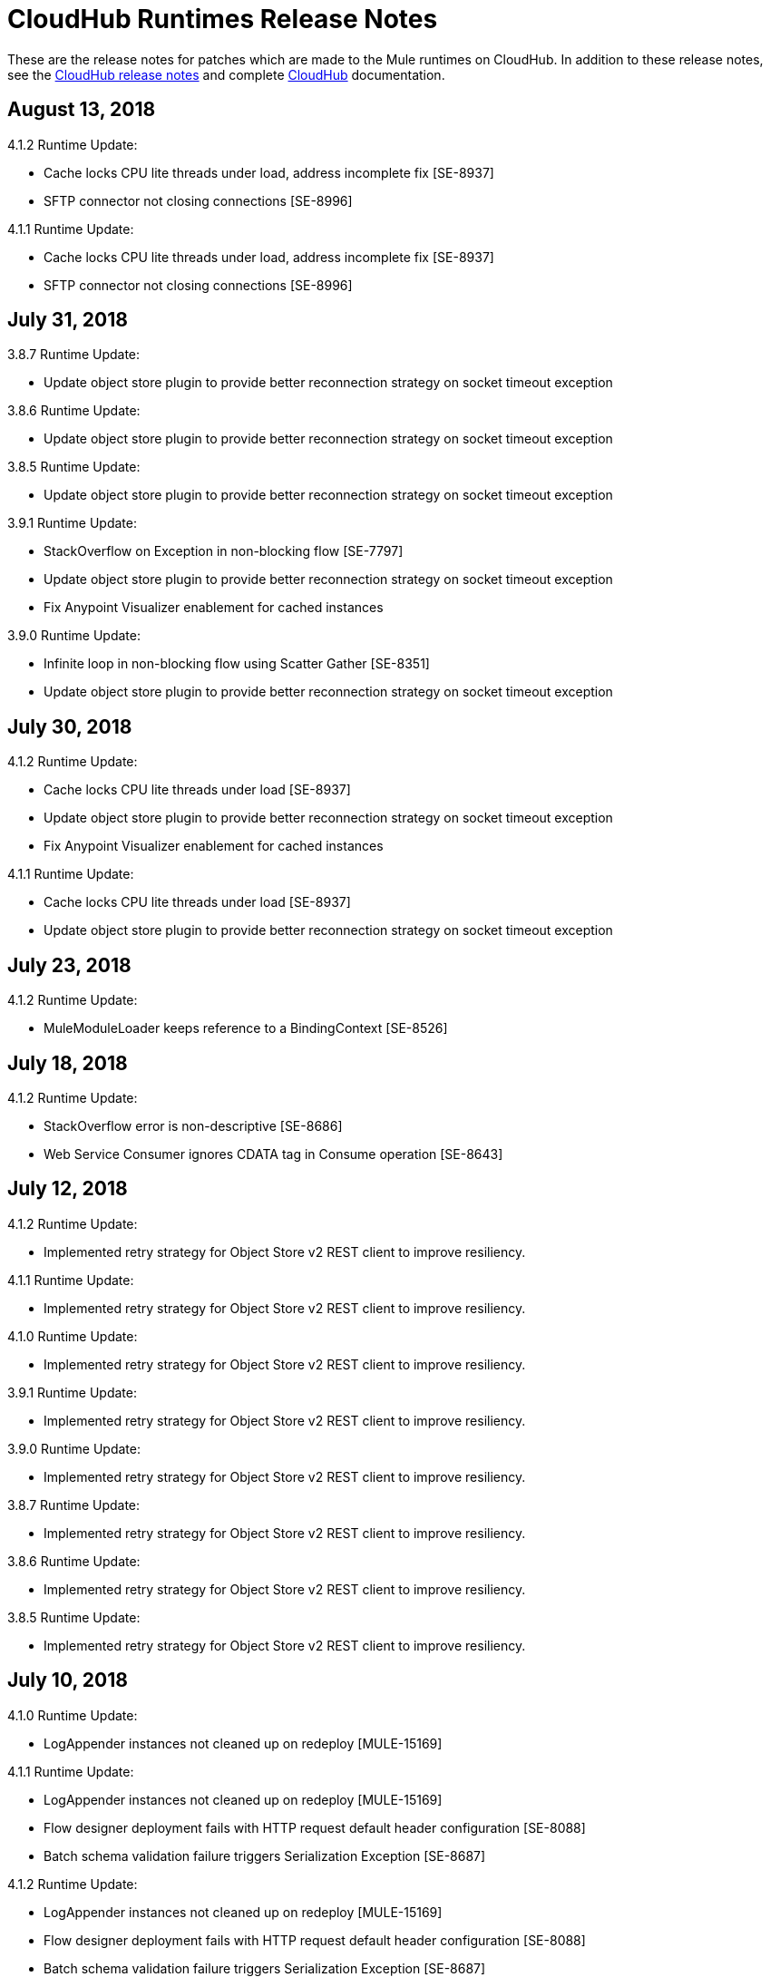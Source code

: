 = CloudHub Runtimes Release Notes
:keywords: release notes, cloudhub, cloud hub

These are the release notes for patches which are made to the Mule runtimes on CloudHub. In addition to these release notes, see the link:/release-notes/cloudhub-release-notes[CloudHub release notes] and complete link:/runtime-manager/cloudhub[CloudHub] documentation.


== August 13, 2018

4.1.2 Runtime Update:

* Cache locks CPU lite threads under load, address incomplete fix [SE-8937]
* SFTP connector not closing connections [SE-8996]

4.1.1 Runtime Update:

* Cache locks CPU lite threads under load, address incomplete fix [SE-8937]
* SFTP connector not closing connections [SE-8996]


== July 31, 2018

3.8.7 Runtime Update:

* Update object store plugin to provide better reconnection strategy on socket timeout exception

3.8.6 Runtime Update:

* Update object store plugin to provide better reconnection strategy on socket timeout exception

3.8.5 Runtime Update:

* Update object store plugin to provide better reconnection strategy on socket timeout exception

3.9.1 Runtime Update:

* StackOverflow on Exception in non-blocking flow [SE-7797]
* Update object store plugin to provide better reconnection strategy on socket timeout exception
* Fix Anypoint Visualizer enablement for cached instances

3.9.0 Runtime Update:

* Infinite loop in non-blocking flow using Scatter Gather [SE-8351]
* Update object store plugin to provide better reconnection strategy on socket timeout exception


== July 30, 2018

4.1.2 Runtime Update:

* Cache locks CPU lite threads under load [SE-8937]
* Update object store plugin to provide better reconnection strategy on socket timeout exception
* Fix Anypoint Visualizer enablement for cached instances

4.1.1 Runtime Update:

* Cache locks CPU lite threads under load [SE-8937]
* Update object store plugin to provide better reconnection strategy on socket timeout exception


== July 23, 2018

4.1.2 Runtime Update:

* MuleModuleLoader keeps reference to a BindingContext [SE-8526]


== July 18, 2018

4.1.2 Runtime Update:

* StackOverflow error is non-descriptive [SE-8686]
* Web Service Consumer ignores CDATA tag in Consume operation [SE-8643]


== July 12, 2018

4.1.2 Runtime Update:

*  Implemented retry strategy for Object Store v2 REST client to improve resiliency.

4.1.1 Runtime Update:

*  Implemented retry strategy for Object Store v2 REST client to improve resiliency.

4.1.0 Runtime Update:

*  Implemented retry strategy for Object Store v2 REST client to improve resiliency.

3.9.1 Runtime Update:

*  Implemented retry strategy for Object Store v2 REST client to improve resiliency.

3.9.0 Runtime Update:

*  Implemented retry strategy for Object Store v2 REST client to improve resiliency.

3.8.7 Runtime Update:

*  Implemented retry strategy for Object Store v2 REST client to improve resiliency.

3.8.6 Runtime Update:

*  Implemented retry strategy for Object Store v2 REST client to improve resiliency.

3.8.5 Runtime Update:

*  Implemented retry strategy for Object Store v2 REST client to improve resiliency.


== July 10, 2018

4.1.0 Runtime Update:

* LogAppender instances not cleaned up on redeploy [MULE-15169]

4.1.1 Runtime Update:

* LogAppender instances not cleaned up on redeploy [MULE-15169]
* Flow designer deployment fails with HTTP request default header configuration [SE-8088]
* Batch schema validation failure triggers Serialization Exception [SE-8687]

4.1.2 Runtime Update:

* LogAppender instances not cleaned up on redeploy [MULE-15169]
* Flow designer deployment fails with HTTP request default header configuration [SE-8088]
* Batch schema validation failure triggers Serialization Exception [SE-8687]

* Mule runtimes versions 3.9.1 and 4.1.2 support Anypoint Visualizer.
* The 3.9.1-visualizer and 4.1.2-visualizer versions of Mule runtime are deprecated. Use the 3.9.1 and 4.1.2 versions instead.


== July 3, 2018

3.8.7 Runtime Update:

* Fixes NullPointerException in Grizzly ClientHttpResponseImpl.getProcessingState() [SE-8085]

4.1.2 Runtime Update:

* Fixes DataWeave flatfile transformation returns empty payload [SE-8608]
* Fixes DefaultEventContext not cleaned up [SE-8526]


== June 30, 2018

* Mule runtime version 3.9.1-visualizer and 4.1.2-visualizer for CloudHub have been released. These runtimes must be used for the application and its dependencies to viewed in Anypoint Visualizer.


== June 29, 2018

All 3.8.x, 3.9.x and 4.1.x Runtimes:

* Adds 256mb SWAP drive for 0.1vCores to address rare scenarios of Native OS out of memory [SE-7207]
* Fixes an issue where extra properties are injected when monitoring process restarts mule [SE-8590]

All 4.1.x Runtimes:

* NPE on application startup with specific configuration [MULE-15141]
* Fixes deployment of an specific application using a system property [MULE-15167]
* Upgrade Agent to 2.1.3

3.8.4 Runtime Update:

* Fixes leak on the CXF component (org.apache.cxf.endpoint.ClientImpl) [SE-6455,SE-8107]

3.9.0 Runtime Update:

* BufferUnderflowException in DataWeave tranformation [SE-7263]

3.9.1 Runtime Update:

* Fixes leak on the CXF component (org.apache.cxf.endpoint.ClientImpl) [SE-8107]


== June 18, 2018

3.9.0 Runtime Update comes with the following fixes:

* Backoff scheduler log line is always present [SE-8290]

3.9.1 Runtime Update comes with the following fixes:

* Backoff scheduler log line is always present [SE-8290]


== June 6, 2018

3.9.0 Runtime Update comes with the following fixes:

* Address partial fix for SE-7615 [SE-8370]
* Metadata replay empties the payload [SE-7081]
* DW buffer files not being deleted when calling dw() from MEL on large payloads [SE-8423]

3.9.1 Runtime Update comes with the following fixes:

* Performance degradation with empty MessageProcessorNotificationListener [MULE-14901]
* DW buffer files not being deleted when calling dw() from MEL on large payloads [SE-8423]

4.1.2 Runtime Update comes with the following fixes:

* Performance degradation with empty MessageProcessorNotificationListener [MULE-14901]
* Unable to invoke a service using a WSDL with nested imports [SE-8362]


== May 21, 2018

3.9.1 Runtime Update comes with the following fixes:

* Flow-ref response time increasing over time [SE-8100]

3.9.0 Runtime Update comes with the following fixes:

* Flow-ref response time increasing over time [SE-8100]

3.8.6 Runtime Update comes with the following fixes:

* Flow-ref response time increasing over time [SE-8100]

== May 11, 2018

3.9.0 Runtime Update comes with the following enhancement:

* Data Weave does not consider DST +-1H change when converting UTC time stamp to local time stamp [SE-8039]
* AbstractDbMessageProcessor is leaking connections [SE-7982]
* BufferUnderflowException on Dataweave transformations [SE-7263]
* SFTP Password is not masked when special character(^) is used


== May 7, 2018

3.8.6 Runtime Update comes with the following enhancement:

* Data Weave does not consider DST +-1H change when converting UTC time stamp to local time stamp [SE-8039]
* AbstractDbMessageProcessor is leaking connections [SE-7982]
* BufferUnderflowException on Dataweave transformations [SE-7263]


== April 5, 2018

3.9.0 Runtime Update comes with the following enhancement:

* Updated the Object Store V2 plugin to provide better error messages


== April 4, 2018

3.8.3 Runtime Update comes with the following fixes:

* Cross-site scripting (reflected) [SE-7930]
* Mime Type Dissapears when under load [SE-7807]

3.8.4 Runtime Update comes with the following fixes:

* Cross-site scripting (reflected) [SE-7930]

== March 30, 2018

3.8.5 Runtime Update comes with the following fixes:

* Automatic retry on remote Closed exception does not respect RFC 7320 [SE-7116]
* SFTP Reconnect throws "Already in lifecycle phase" as a error message [SE-6658]
* Cross-site scripting (reflected) [SE-7930]
* Warning logs are emitted when using secured properties [SE-7445]

== March 29, 2018

3.8.6 Runtime Update comes with the following fixes:

* Mime Type Dissapears when under load [SE-7807]
* API created with auto discovery from RAML 1.0 spec with includes doesn't attach includes [SE-5486]
* Cross-site scripting (reflected) [SE-7930]

== March 28, 2018

3.9.0 Runtime Update comes with the following fixes:

* Dynamic flow reference from a For-Each causes 'ConcurrentModificationException' [SE-7060]
* SAXParseException when customer is using schema validation in CXF and schema has dependency on other schemas [SE-6358]
* Mime Type Dissapears when under load [SE-7807]
* API created with auto discovery from RAML 1.0 spec with includes doesn't attach includes [SE-5486]
* DataWeave transformation throws BufferUnderflowException [SE-7263]
* Cross-site scripting (reflected) [SE-7930]
* Warning logs are emitted when using secured properties [SE-7445]

== March 26, 2018

3.8.6 Runtime Update comes with the following fix:

* Warning logs are emitted when using secured properties [SE-7445]

== March 22, 2018

3.9.0 Runtime Update comes with the following fixes:

* Fixes an issue where logs are filled up with "skip invalid notification" message when insight is enabled [SE-7552]
* Fixes an issue where dates weren't being validate [SE-7622]
* Fixes NPE thrown by the raml java parser [RP-253]

== March 21, 2018

3.8.6, 3.8.5, 3.8.4, and 3.8.1 Runtime Updates come with the following enhancement:

* Adds more properties in batch notifications when using Insights

== February 26, 2018

3.9.0 and 3.8.6 Runtime Updates comes with the following fixes:

* Fixes an issue where Rate-limiting SLA Based policy applied inconsistently [SE-7099]
* Fixes a deadlock caused by Grizzly library [SE-7388]
* Fixes an issue with Concurrent Refresh token requests [SE-7615]

3.9.0 Runtime Update comes with the following fixes:

* Fixes an issue where STFP Reconnect throws incorrect error [SE-6658]
* Fixes an issue where Automatic retry on remote Closed exception does not respect RFC 7320 [SE-7116]

== February 1, 2018

3.9.0 and 3.8.5 Runtime Update comes with the following improvement:

* Fixes a performance overhead added by APIKit Router [APIKIT-1146]

== January 24, 2018

3.8.6 Runtime Update comes with the following improvements:

* Fixes a performance overhead added by APIKit Router [APIKIT-1146]
* Fix unwanted Java warning messages when using secure properties

== January 15, 2018

3.8.3 Runtime Update comes with the following fix:

* kernel-level patch to the operating system to protect against the Speculative Execution vulnerability (CVE-2017-5754)

3.9.0 Runtime Update comes with the following improvements:

* Fixes an issue where the RAML java parser fails parsing a DataType that import a library [SE-7329]
* Fixes an incorrect processing of query parameters by APIKit [SE-7407]

== January 5, 2018

The following runtime updates includes a kernel-level patch to the operating system to protect against the Speculative Execution vulnerability (CVE-2017-5754).

* 4.0.0
* 3.9.0
* 3.8.6
* 3.8.5
* 3.8.4
* 3.7.5
* 3.5.4
* 2.2.1-API-Gateway

== December 20, 2017

3.8.6 Runtime Update comes with the following fix:

* Updated the version of Object Store plugin to respect the request timeout configuration value from Mule

== December 12, 2017

3.9.0 Runtime Update comes with the following fix:

* Fixes an issue that API Gateway shows unwanted log line [SE-7087]

3.8.5 Runtime Update comes with the following improvement:

* Set HeapMemoryManager as Default Grizzly Memory Manager [MULE-12745]
* Fixes an issue where APIKit incorrectly overrides the default transformation graph [APIKIT-1092]

== November 14, 2017

3.9.0 and 3.8.5 Runtime Update comes with the following fix:

* Fixes the failure that occurs when attempting to access an XSD file with WSDL with an HTTP/HTTPS base path [MULE-13934]

3.8.5 and 3.8.4 Runtime Update comes with the following fix:

* Fixes an issue where ObjectToJMSMessage does not register source types [MULE-13974]

3.8.5 Runtime Update comes with the following fix:

* Fixes an issue where SFTP logging does not mask credentials with special regex chars in password [MULE-13978]

3.8.4 Runtime Update comes with the following fix:

* Fixes an issue where APIKit incorrectly overrides the default transformation graph [APIKIT-1092]

== November 6, 2017

3.9.0, 3.8.5, and 3.8.4 Runtime updates come with the following fix:

* Fixes an issue where PollingReceiverWorker did not clean RequestContext after performing a poll [MULE-13698]

3.8.5 and 3.8.4 Runtime updates come with the following fixes:

* Fixes an issue where setting inboundValidationMessage to true in SOAP kit resulted in the error cannot be cast to org.codehaus.stax2.XMLStreamReader2 [MULE-13167]
* Fixes a problem where CXF Proxy throws NPE when schemas are imported in a WSDL [MULE-7794]

3.8.5 Runtime update comes with the following fix: 

* Fixes an issue where SFTP DSA verification is rejected as an invalid verification code using JDK 1.8.0_121 onwards [MULE-13465]

== October 24, 2017

3.8.3 Runtime Update comes with the following fixes:

* Fix the issue where Replay does not work with DataWeave, VM, Transformers and HTTPS requests [SE-6653,4475,6508,6681]
* Fixes an issue where calls to multiple DNS servers were being made simultaneously

== October 18, 2017

3.8.2 Runtime Update comes with the following fix:

* Fix the issue where Replay does not work with DataWeave, VM, Transformers and HTTPS requests [SE-6653,4475,6508,6681]

== October 17, 2017

3.9.0 is now available in Cloudhub

== October 5, 2017

3.8.5 Runtime Updates comes with following fix:

* Propagation of SSL prevents Jackson serialization of InboundProperties
* CORS policy is missing Access-Control-Expose-Header support for simple requests
* Avoid unnecessary wrapping of inbound endpoints with GatewayMessageSource
* XSD's imported in WSDL referenced as bare file results in warning while creating request body
* Fix the issue where Replay does not work with DataWeave, VM, Transformers and HTTPS requests [SE-6653,4475,6508,6681]

== October 2, 2017

3.8.3 Runtime Updates comes with following fix:

* Propagation of SSL prevents Jackson serialization of InboundProperties

== September 17, 2017

3.8.3 Runtime Updates comes with following fix:

* OAuth Module with TLS causing Leak [SE-6762]

== September 15, 2017

3.8.1, 3.8.2, 3.8.3, 3.8.4, 3.8.5  Runtime Updates come with following fix:

* Fix to avoid an incorrect processing of query parameters by the RAML java parser [SE-6751]

== September 13, 2017

3.8.3, 3.8.5 Runtime Updates come with the following fix:

* Fixes an issue where Cloudhub Mule Monitor dies and prevent restart [SE-6649]

3.8.3 Runtime Update comes with the following fixes:

* Fixes an issue where Event Tracking blocks Message Source thread [SE-6147]
* Fixes a problem where Worker Unresponsive alert is triggered on a healthy worker [SE-6365]

== September 8, 2017

3.7.5 Runtime Update comes with the following improvements:

* Fixes an issue where Event Tracking blocks Message Source thread [SE-6147]
* Fixes a problem where Worker Unresponsive alert is triggered on a healthy worker [SE-6365]

== August 29, 2017

3.8.5 Runtime Update comes with the following improvements:

* Fixes an issue where Event Tracking blocks Message Source thread [SE-6147]
* Fixes a problem where Worker Unresponsive alert is triggered on a healthy worker [SE-6365] 

== August 4, 2017

3.8.5 Runtime Update comes with the following improvements:

* Better logging for Replay Transactions
* Increased retries for storing replay data
* Added request timeout for storing replay data
* Increased maximum payload size for replay transactions

3.7.0, 3.7.1, 3.7.2, 3.7.3, 3.7.4, 3.7.5 Runtime Updates come with the following improvement:

* Support for Persistent Queues in new regions

== August 1, 2017

3.8.0, 3.8.1, 3.8.2, 3.8.4 Runtime Updates come with following fix:

* Fixes an issue with Persistent Queues raising java.lang.NoSuchMethodError [SE-6421]

== July 27, 2017

3.8.3 and 3.8.5 Runtimes Update comes with the following fix:

* Fixes an issue with Persistent Queues raising java.lang.NoSuchMethodError [SE-6421]

3.8.5 Runtime Update comes with the following fix:

* Fixes a problem where dw-buffer-input*.tmp file is getting created in tmp directory [SE-6424]
* Fixes an issue where API Console does not render in Studio [FV-103]
* Fixes an issue where Includes with absolute paths are not resolved in Studio [APIKIT-888]
* Fixes an issue where APIKit examples were not being generated taking into account the response mimetype [APIKIT-752]

== July 19, 2017

3.8.4 Runtime Update comes with the following fix:

* Fixes a configuration problem that prevented HTTP Request responseTimeout from being honored when doing non-preemptive authentication HTTP calls and caused the HTTP requester to throw an exception if the remote side sends a close connection header

== July 13, 2017

3.8.0, 3.8.1, 3.8.2, 3.8.3 and 3.8.4 Runtime Update comes with the following fix:

* Updated Amazon SDK to 1.11.153

3.8.4 Runtime Update also comes with the following fixes:

* Fixes an issue where HTTP Request responseTimeout is not honored when doing non-preemptive authentication HTTP call [MULE-12943]
* Fixes an issue related CORS policy when different versions of the same API are deployed in one application
* Fixes a problem where HTTP requester throws exception if the remote side sends a close connection header
* Added support for WS-Security with CXF [MULE-12995]
* Fixes performance issues related to RAML 1.0 Parser

== June 22, 2017

3.8.4 Runtime Update comes with the following fix:

* Fixes Performance Degradation due to MVEL optimizer not refreshing when the payload type changes MULE-11274 and MULE-12718.
* Upgrade JDK to 8u131.

== May 18, 2017

3.8.4 Runtime Update comes with the following fixes: 

* Fixes an issue where Multiple JDBC Connector in foreach scope component cause null pointer due to NotificationUtils not checking for null parentElement [MULE-12267]
* Fixes a problem where XsltTransformer should close underlying InputStream when using XMLStreamReader [MULE-12360]
* Fixes an issue of race condition in batch when the thread dispatcher reads from the persistent queue which leads to delayed processing in a batch process
* Fixes an issues related to high CPU due to infinite loop in a batch job
* Fixes a problem where com.mulesoft.weave.model.values.NameValue$MaterializedNameValue cannot be cast to com.mulesoft.weave.model.capabilities.AttributesCapablet
* Fixes an issue where large payload is getting dropped while performing only set-variable DW transform

== May 9, 2017

3.8.3 Runtime Update comes with the following fix:

* Fixes an issue where MuleWeaveFactory$.createGlobalContext(...) blocks threads

== May 2, 2017

3.8.4 Runtime Update comes with the following fixes:

* Fixes a problem where token refresh overrides payload when resending request [MULE-11949]
* Fixes issue where SedaStageInterceptingMessageProcessor thread should clear RequestContext [MULE-12206]
* Fixes an issue where MuleWeaveFactory$.createGlobalContext(...) blocks threads
* Fixes a problem with High CPU usage caused by internal configuration

3.8.3 Runtime Update comes with the following fixes:

* MVEL optimizer does not refresh when the payload type changes [MULE-11274]

== April 12, 2017

3.8.4 runtime update

== March 21, 2017

This runtime update comes with the following fixes:

* Fixes an issue where after until-successful flow variables loses mime type [MULE-11382]
* Fixes a problem with DataWeave FlatFile transformation not working as expected when unbounded nested segments are in place
* Fixes an issue with HTTP requester when sending request to Microsoft IIS 
* Fixes a problem where Oauth authentication uses refreshToken when parameter is overriding payload [MULE-11949]
* Fixes an issue where Mule Listener stopped serving request after one grizzly listener is killed due to NoClassDefFoundError [MULE-11337]

These updates are available for Mule Runtime version link:/release-notes/mule-3.8.3-release-notes[3.8.3]

== March 2, 2017
Patched API Gateway 2.2.0 with link:https://www.mulesoft.org/jira/browse/MULE-9163[MULE-9163] fix.

== February 7, 2017
Patched 3.8.x runtimes to upgrade to Python 3 and accommodate to AWS new instances id (long id).

== December 1, 2016
This set of runtime updates includes the following:

* Fixes a vulnerability with JAXB and Jersey which could result in a DoS attack
* Fixes a problem where a 403 error would appear in the logs when using Insight

These updates will be released for the following versions: 3.5.0, 3.5.1, 3.5.2, 3.5.3, 3.5.4, 3.6.0, 3.6.1, 3.6.2, 3.6.3, 3.6.4, 3.7.0, 3.7.1, 3.7.2, 3.7.3, 3.7.4, 3.8.0, 3.8.1, 3.8.2, API Gateway 2.0.2, API Gateway 2.0.3, API Gateway 2.0.4, API Gateway 2.1.0, API Gateway 2.1.1, API Gateway 2.2.0

== November 23, 2016
This set of runtime updates includes the following:

* Fixes a vulnerability with JAXB and Jersey which could result in a DoS attack
* Fixes a problem where a 403 error would appear in the logs when using Insight
* Fixes an issue with DataWeave which would result in running out of space on the drive for 3.8.x
* Fixes an issue with APIkit where it would cast a numeric string query param to Integer, which then caused a InvalidQueryParameterException

Runtimes updated include 3.5.4, 3.7.4, and 3.8.2
